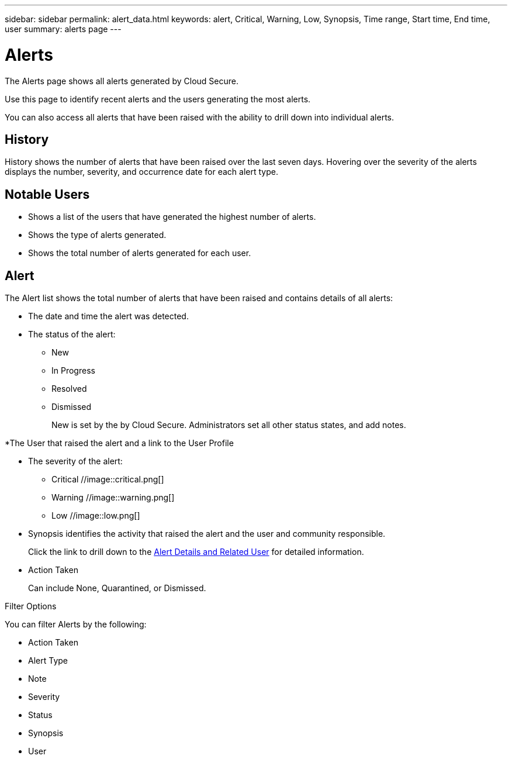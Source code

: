 ---
sidebar: sidebar
permalink: alert_data.html
keywords: alert, Critical, Warning, Low, Synopsis, Time range, Start time, End time, user 
summary: alerts page 
---

= Alerts

:hardbreaks:
:nofooter:
:icons: font
:linkattrs:
:imagesdir: ./media

[.lead]

The Alerts page shows all alerts generated by Cloud Secure. 

Use this page to identify recent alerts and the users generating the most alerts. 

You can also access all alerts that have been raised with the ability to drill down into individual alerts. 

== History

History shows the number of alerts that have been raised over the last seven days. Hovering over the severity of the alerts displays the number, severity, and occurrence date for each alert type.  

== Notable Users 

* Shows a list of the users that have generated the highest number of alerts.

* Shows the type of alerts generated.

* Shows the total number of alerts generated for each user. 

== Alert

The Alert list shows the total number of alerts that have been raised and contains details of all alerts:

* The date and time the alert was detected. 

* The status of the alert:

** New
** In Progress
** Resolved
** Dismissed
+
New is set by the by Cloud Secure. Administrators set all other status states, and add notes. 

*The User that raised the alert and a link to the User Profile

* The severity of the alert:  

** Critical //image::critical.png[]

** Warning //image::warning.png[] 

** Low //image::low.png[]

* Synopsis identifies the activity that raised the alert and the user and community responsible. 
+
Click the link to drill down to the link:alert_detail[Alert Details and Related User] for detailed information.  

* Action Taken
+
Can include None, Quarantined, or Dismissed. 

Filter Options 

You can filter Alerts by the following:

* Action Taken
* Alert Type
* Note
* Severity
* Status
* Synopsis
* User

